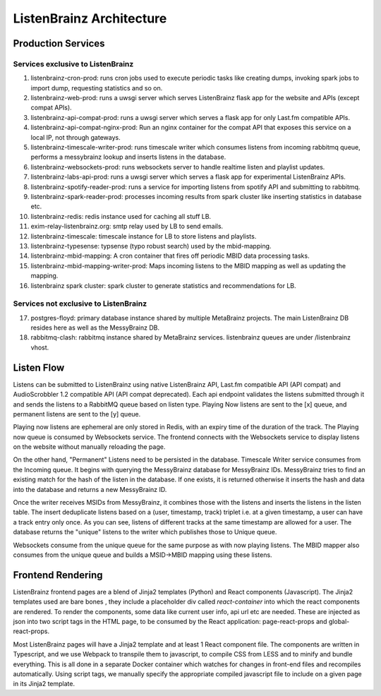 =========================
ListenBrainz Architecture
=========================

Production Services
===================

Services exclusive to ListenBrainz
^^^^^^^^^^^^^^^^^^^^^^^^^^^^^^^^^^

1) listenbrainz-cron-prod: runs cron jobs used to execute periodic tasks like creating dumps, invoking spark jobs to
   import dump, requesting statistics and so on.

2) listenbrainz-web-prod: runs a uwsgi server which serves ListenBrainz flask app for the website and APIs
   (except compat APIs).

3) listenbrainz-api-compat-prod: runs a uwsgi server which serves a flask app for only Last.fm compatible APIs.

4) listenbrainz-api-compat-nginx-prod: Run an nginx container for the compat API that exposes this service on a local IP, not through gateways.

5) listenbrainz-timescale-writer-prod: runs timescale writer which consumes listens from incoming rabbitmq queue,
   performs a messybrainz lookup and inserts listens in the database.

6) listenbrainz-websockets-prod: runs websockets server to handle realtime listen and playlist updates.

7) listenbrainz-labs-api-prod: runs a uwsgi server which serves a flask app for experimental ListenBrainz APIs.

8) listenbrainz-spotify-reader-prod: runs a service for importing listens from spotify API and submitting to rabbitmq.

9) listenbrainz-spark-reader-prod: processes incoming results from spark cluster like inserting statistics in database etc.

10) listenbrainz-redis: redis instance used for caching all stuff LB.

11) exim-relay-listenbrainz.org: smtp relay used by LB to send emails.

12) listenbrainz-timescale: timescale instance for LB to store listens and playlists.

13) listenbrainz-typesense: typsense (typo robust search) used by the mbid-mapping.

14) listenbrainz-mbid-mapping: A cron container that fires off periodic MBID data processing tasks.

15) listenbrainz-mbid-mapping-writer-prod: Maps incoming listens to the MBID mapping as well as updating the mapping.

16) listenbrainz spark cluster: spark cluster to generate statistics and recommendations for LB.

Services not exclusive to ListenBrainz
^^^^^^^^^^^^^^^^^^^^^^^^^^^^^^^^^^^^^^

17) postgres-floyd: primary database instance shared by multiple MetaBrainz projects. The main ListenBrainz DB resides here as well as the MessyBrainz DB.

18) rabbitmq-clash: rabbitmq instance shared by MetaBrainz services. listenbrainz queues are under /listenbrainz vhost.

Listen Flow
===========

.. image:: ../images/listen-flow.svg
   :alt: How listens flow in ListenBrainz

Listens can be submitted to ListenBrainz using native ListenBrainz API, Last.fm compatible API (API compat) and
AudioScrobbler 1.2 compatible API (API compat deprecated). Each api endpoint validates the listens submitted through it
and sends the listens to a RabbitMQ queue based on listen type. Playing Now listens are sent to the [x] queue,
and permanent listens are sent to the [y] queue.

Playing now listens are ephemeral are only stored in Redis, with an expiry time of the duration of the track. The
Playing now queue is consumed by Websockets service. The frontend connects with the Websockets service to display
listens on the website without manually reloading the page.

On the other hand, "Permanent" Listens need to be persisted in the database. Timescale Writer service consumes from the
Incoming queue. It begins with querying the MessyBrainz database for MessyBrainz IDs. MessyBrainz tries to
find an existing match for the hash of the listen in the database. If one exists, it is returned otherwise it inserts
the hash and data into the database and returns a new MessyBrainz ID.

Once the writer receives MSIDs from MessyBrainz, it combines those with the listens and inserts the listens in the
listen table. The insert deduplicate listens based on a (user, timestamp, track) triplet i.e. at a given timestamp,
a user can have a track entry only once. As you can see, listens of different tracks at the same timestamp are allowed
for a user. The database returns the "unique" listens to the writer which publishes those to Unique queue.

Websockets consume from the unique queue for the same purpose as with now playing listens. The MBID mapper also consumes
from the unique queue and builds a MSID->MBID mapping using these listens.

Frontend Rendering
==================

ListenBrainz frontend pages are a blend of Jinja2 templates (Python) and React components (Javascript). The Jinja2 templates used are bare bones
, they include a placeholder div called `react-container` into which the react components are rendered. To render the
components, some data like current user info, api url etc are needed. These are injected as json into two script tags in the HTML page, to be consumed by the React application:
page-react-props and global-react-props.

Most ListenBrainz pages will have a Jinja2 template and at least 1 React component file. The components are written in Typescript, and we use Webpack to transpile them to javascript, to compile CSS from LESS and to minify and bundle everything. This is all done in a separate Docker container which watches for changes in front-end files and recompiles automatically. Using script tags, we manually specify the
appropriate compiled javascript file to include on a given page in its Jinja2 template.
